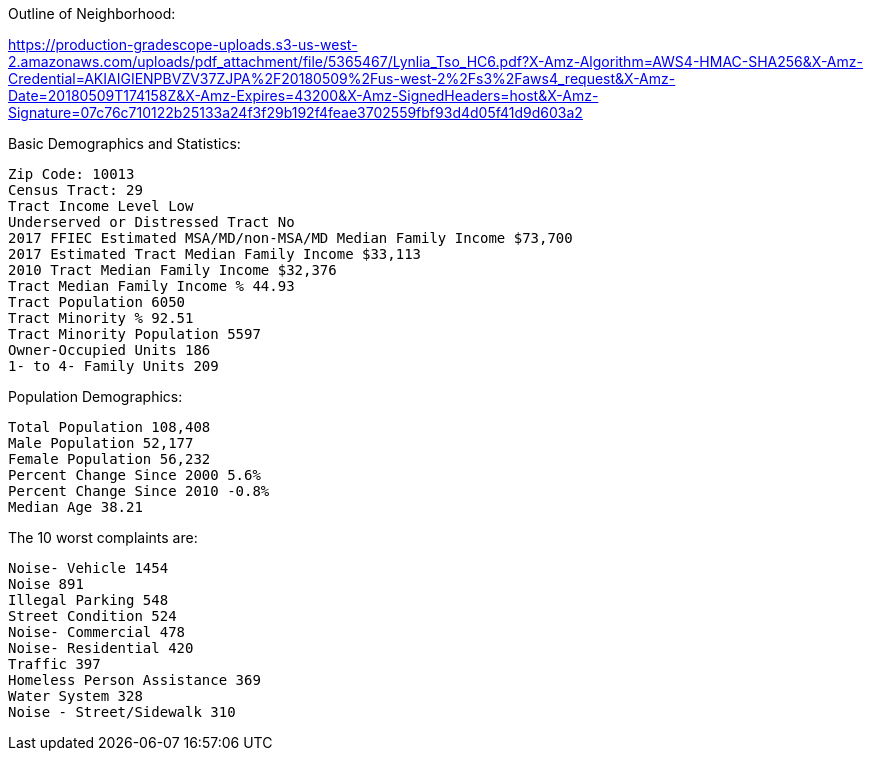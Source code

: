 Outline of Neighborhood:

https://production-gradescope-uploads.s3-us-west-2.amazonaws.com/uploads/pdf_attachment/file/5365467/Lynlia_Tso_HC6.pdf?X-Amz-Algorithm=AWS4-HMAC-SHA256&X-Amz-Credential=AKIAIGIENPBVZV37ZJPA%2F20180509%2Fus-west-2%2Fs3%2Faws4_request&X-Amz-Date=20180509T174158Z&X-Amz-Expires=43200&X-Amz-SignedHeaders=host&X-Amz-Signature=07c76c710122b25133a24f3f29b192f4feae3702559fbf93d4d05f41d9d603a2

Basic Demographics and Statistics:

  Zip Code: 10013
  Census Tract: 29
  Tract Income Level Low
  Underserved or Distressed Tract	No
  2017 FFIEC Estimated MSA/MD/non-MSA/MD Median Family Income $73,700
  2017 Estimated Tract Median Family Income $33,113
  2010 Tract Median Family Income	$32,376
  Tract Median Family Income % 44.93
  Tract Population 6050
  Tract Minority % 92.51
  Tract Minority Population 5597
  Owner-Occupied Units 186
  1- to 4- Family Units 209

Population Demographics:

  Total Population 108,408
  Male Population	52,177
  Female Population 56,232
  Percent Change Since 2000 5.6%
  Percent Change Since 2010 -0.8%
  Median Age 38.21

The 10 worst complaints are:

  Noise- Vehicle 1454
  Noise 891
  Illegal Parking 548
  Street Condition 524
  Noise- Commercial 478
  Noise- Residential 420
  Traffic 397
  Homeless Person Assistance 369
  Water System 328
  Noise - Street/Sidewalk 310